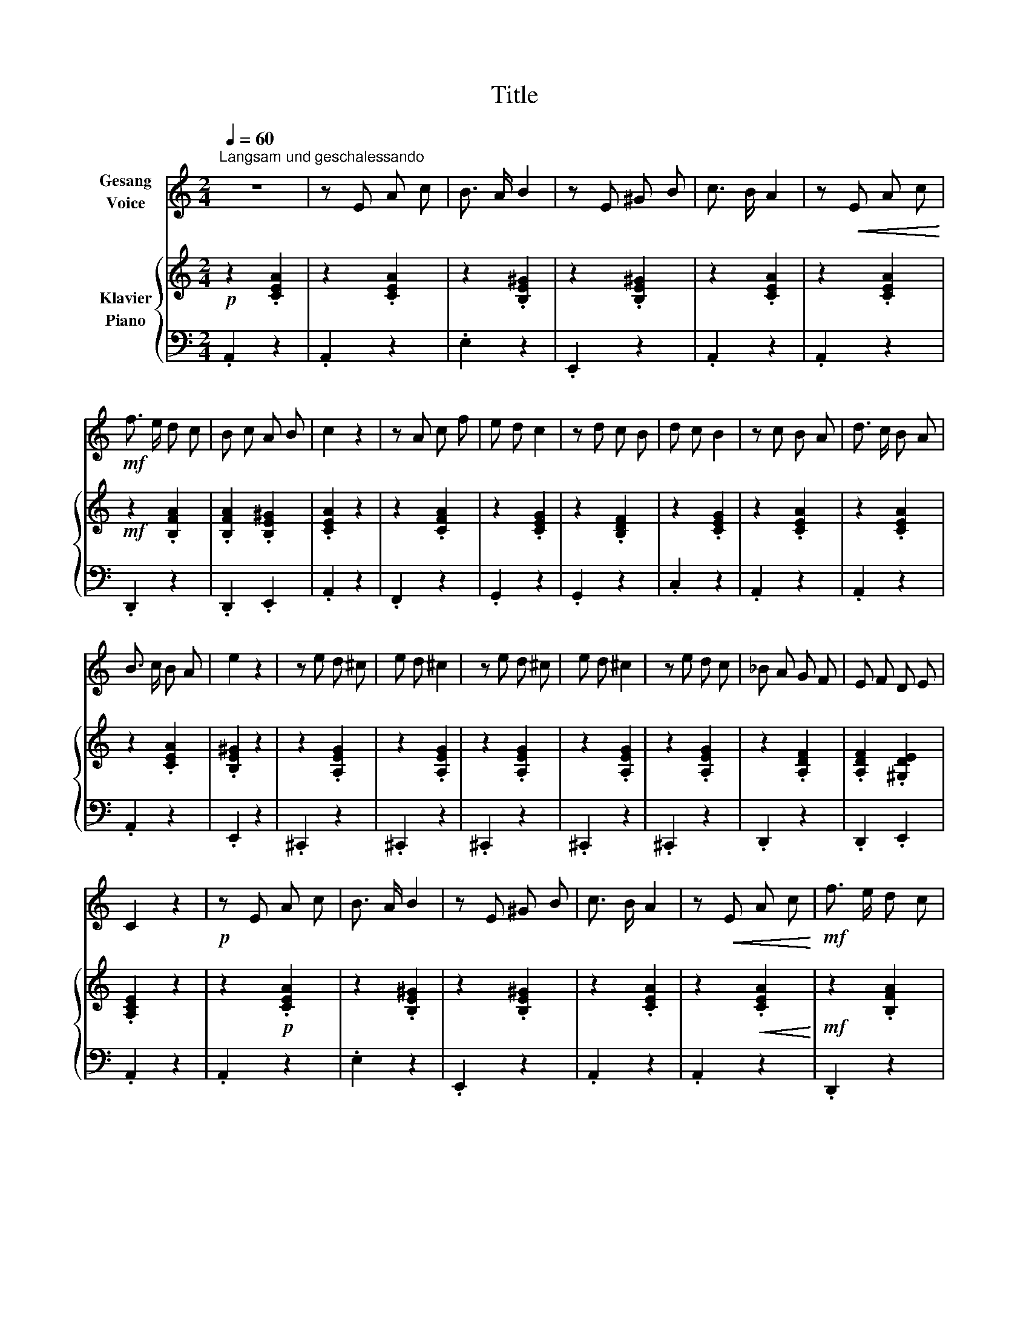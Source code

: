 X:1
T:Title
%%score 1 { 2 | 3 }
L:1/8
Q:1/4=60
M:2/4
K:C
V:1 treble nm="Gesang\nVoice"
V:2 treble nm="Klavier\nPiano"
V:3 bass 
V:1
"^Langsam und geschalessando" z4 | z E A c | B3/2 A/ B2 | z E ^G B | c3/2 B/ A2 | z!<(! E A c!<)! | %6
!mf! f3/2 e/ d c | B c A B | c2 z2 | z A c f | e d c2 | z d c B | d c B2 | z c B A | d3/2 c/ B A | %15
 B3/2 c/ B A | e2 z2 | z e d ^c | e d ^c2 | z e d ^c | e d ^c2 | z e d c | _B A G F | E F D E | %24
 C2 z2 |!p! z E A c | B3/2 A/ B2 | z E ^G B | c3/2 B/ A2 | z!<(! E A c!<)! |!mf! f3/2 e/ d c | %31
 B c A B | c2 z2 | z A c f | e d c2 | z d c B | d c B2 | z c B A | d3/2 c/ B A | B c ^G B | %40
 A2 z2 |] %41
V:2
!p! z2 .[CEA]2 | z2 .[CEA]2 | z2 .[B,E^G]2 | z2 .[B,E^G]2 | z2 .[CEA]2 | z2 .[CEA]2 | %6
!mf! z2 .[B,FA]2 | .[B,FA]2 .[B,E^G]2 | .[CEA]2 z2 | z2 .[CFA]2 | z2 .[CEG]2 | z2 .[B,DF]2 | %12
 z2 .[CEG]2 | z2 .[CEA]2 | z2 .[CEA]2 | z2 .[CEA]2 | .[B,E^G]2 z2 | z2 .[A,EG]2 | z2 .[A,EG]2 | %19
 z2 .[A,EG]2 | z2 .[A,EG]2 | z2 .[A,EG]2 | z2 .[A,DF]2 | .[A,DF]2 .[^G,DE]2 | .[A,CE]2 z2 | %25
 z2!p! .[CEA]2 | z2 .[B,E^G]2 | z2 .[B,E^G]2 | z2 .[CEA]2 | z2!<(! .[CEA]2!<)! |!mf! z2 .[B,FA]2 | %31
 .[B,FA]2 .[B,E^G]2 | .[CEA]2 z2 | z2 .[CFA]2 | z2 .[CEG]2 | z2 .[B,DF]2 | z2 .[CEG]2 | %37
 z2 .[CEA]2 | z2 .[CEA]2 | .[CEA]2 .[B,E^G]2 | [CEA]2 z2 |] %41
V:3
 .A,,2 z2 | .A,,2 z2 | .E,2 z2 | .E,,2 z2 | .A,,2 z2 | .A,,2 z2 | .D,,2 z2 | .D,,2 .E,,2 | %8
 .A,,2 z2 | .F,,2 z2 | .G,,2 z2 | .G,,2 z2 | .C,2 z2 | .A,,2 z2 | .A,,2 z2 | .A,,2 z2 | .E,,2 z2 | %17
 .^C,,2 z2 | .^C,,2 z2 | .^C,,2 z2 | .^C,,2 z2 | .^C,,2 z2 | .D,,2 z2 | .D,,2 .E,,2 | .A,,2 z2 | %25
 .A,,2 z2 | .E,2 z2 | .E,,2 z2 | .A,,2 z2 | .A,,2 z2 | .D,,2 z2 | .D,,2 .E,,2 | .A,,2 z2 | %33
 .F,,2 z2 | .G,,2 z2 | .G,,2 z2 | .C,2 z2 | .A,,2 z2 | .A,,2 z2 | .E,,2 .E,,2 | [A,,,A,,]2 z2 |] %41

